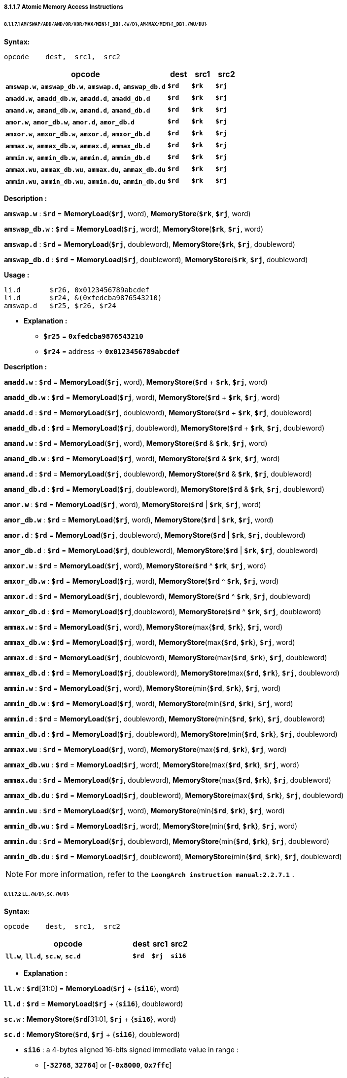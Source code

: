 ===== *8.1.1.7 Atomic Memory Access Instructions*

====== *8.1.1.7.1 `AM{SWAP/ADD/AND/OR/XOR/MAX/MIN}[_DB].{W/D}`, `AM{MAX/MIN}[_DB].{WU/DU}`*

*Syntax:*

 opcode    dest,  src1,  src2

[options="header"]
[cols="70,10,10,10"]
|===========================
^.^|opcode
^.^|dest
^.^|src1 
^.^|src2

^.^|*`amswap.w`*, *`amswap_db.w`*, *`amswap.d`*, *`amswap_db.d`*
^.^|*`$rd`*
^.^|*`$rk`* 
^.^|*`$rj`* 

^.^|*`amadd.w`*, *`amadd_db.w`*, *`amadd.d`*, *`amadd_db.d`*
^.^|*`$rd`*
^.^|*`$rk`* 
^.^|*`$rj`* 

^.^|*`amand.w`*, *`amand_db.w`*, *`amand.d`*, *`amand_db.d`*
^.^|*`$rd`*
^.^|*`$rk`* 
^.^|*`$rj`* 

^.^|*`amor.w`*, *`amor_db.w`*, *`amor.d`*, *`amor_db.d`*
^.^|*`$rd`*
^.^|*`$rk`* 
^.^|*`$rj`* 

^.^|*`amxor.w`*, *`amxor_db.w`*, *`amxor.d`*, *`amxor_db.d`*
^.^|*`$rd`*
^.^|*`$rk`* 
^.^|*`$rj`* 

^.^|*`ammax.w`*, *`ammax_db.w`*, *`ammax.d`*, *`ammax_db.d`*
^.^|*`$rd`*
^.^|*`$rk`* 
^.^|*`$rj`* 

^.^|*`ammin.w`*, *`ammin_db.w`*, *`ammin.d`*, *`ammin_db.d`*
^.^|*`$rd`*
^.^|*`$rk`* 
^.^|*`$rj`* 

^.^|*`ammax.wu`*, *`ammax_db.wu`*, *`ammax.du`*, *`ammax_db.du`*
^.^|*`$rd`*
^.^|*`$rk`* 
^.^|*`$rj`* 

^.^|*`ammin.wu`*, *`ammin_db.wu`*, *`ammin.du`*, *`ammin_db.du`*
^.^|*`$rd`*
^.^|*`$rk`* 
^.^|*`$rj`* 
|===========================

*Description :*

*`amswap.w`* : *`$rd`* = *MemoryLoad*(*`$rj`*, word), *MemoryStore*(*`$rk`*, *`$rj`*, word)

*`amswap_db.w`* : *`$rd`* = *MemoryLoad*(*`$rj`*, word), *MemoryStore*(*`$rk`*, *`$rj`*, word)

*`amswap.d`* : *`$rd`* = *MemoryLoad*(*`$rj`*, doubleword), *MemoryStore*(*`$rk`*, *`$rj`*, doubleword)

*`amswap_db.d`* : *`$rd`* = *MemoryLoad*(*`$rj`*, doubleword), *MemoryStore*(*`$rk`*, *`$rj`*, doubleword)

*Usage :* 
[source]
----
li.d       $r26, 0x0123456789abcdef
li.d       $r24, &(0xfedcba9876543210)
amswap.d   $r25, $r26, $r24
----

* *Explanation :*

** *`$r25`* = *`0xfedcba9876543210`*

** *`$r24`* = address -> *`0x0123456789abcdef`*

*Description :*

*`amadd.w`* : *`$rd`* = *MemoryLoad*(*`$rj`*, word), *MemoryStore*(*`$rd`* + *`$rk`*, *`$rj`*, word)

*`amadd_db.w`* : *`$rd`* = *MemoryLoad*(*`$rj`*, word), *MemoryStore*(*`$rd`* + *`$rk`*, *`$rj`*, word)

*`amadd.d`* : *`$rd`* = *MemoryLoad*(*`$rj`*, doubleword), *MemoryStore*(*`$rd`* + *`$rk`*, *`$rj`*, doubleword)

*`amadd_db.d`* : *`$rd`* = *MemoryLoad*(*`$rj`*, doubleword), *MemoryStore*(*`$rd`* + *`$rk`*, *`$rj`*, doubleword)

*`amand.w`* : *`$rd`* = *MemoryLoad*(*`$rj`*, word), *MemoryStore*(*`$rd`* & *`$rk`*, *`$rj`*, word)

*`amand_db.w`* : *`$rd`* = *MemoryLoad*(*`$rj`*, word), *MemoryStore*(*`$rd`* & *`$rk`*, *`$rj`*, word)

*`amand.d`* : *`$rd`* = *MemoryLoad*(*`$rj`*, doubleword), *MemoryStore*(*`$rd`* & *`$rk`*, *`$rj`*, doubleword)

*`amand_db.d`* : *`$rd`* = *MemoryLoad*(*`$rj`*, doubleword),  *MemoryStore*(*`$rd`* & *`$rk`*, *`$rj`*, doubleword)

*`amor.w`* : *`$rd`* = *MemoryLoad*(*`$rj`*, word), *MemoryStore*(*`$rd`* | *`$rk`*, *`$rj`*, word)

*`amor_db.w`* : *`$rd`* = *MemoryLoad*(*`$rj`*, word), *MemoryStore*(*`$rd`* | *`$rk`*, *`$rj`*, word)

*`amor.d`* : *`$rd`* = *MemoryLoad*(*`$rj`*, doubleword), *MemoryStore*(*`$rd`* | *`$rk`*, *`$rj`*, doubleword)

*`amor_db.d`* : *`$rd`* = *MemoryLoad*(*`$rj`*, doubleword), *MemoryStore*(*`$rd`* | *`$rk`*, *`$rj`*, doubleword)

*`amxor.w`* : *`$rd`* = *MemoryLoad*(*`$rj`*, word), *MemoryStore*(*`$rd`* ^  *`$rk`*, *`$rj`*, word)

*`amxor_db.w`* : *`$rd`* = *MemoryLoad*(*`$rj`*, word), *MemoryStore*(*`$rd`* ^ *`$rk`*, *`$rj`*, word)

*`amxor.d`* : *`$rd`* = *MemoryLoad*(*`$rj`*, doubleword), *MemoryStore*(*`$rd`* ^  *`$rk`*, *`$rj`*, doubleword)

*`amxor_db.d`* : *`$rd`* = *MemoryLoad*(*`$rj`*,doubleword), *MemoryStore*(*`$rd`* ^  *`$rk`*, *`$rj`*, doubleword)

*`ammax.w`* : *`$rd`* = *MemoryLoad*(*`$rj`*, word), *MemoryStore*(max{*`$rd`*, *`$rk`*}, *`$rj`*, word)

*`ammax_db.w`* : *`$rd`* = *MemoryLoad*(*`$rj`*, word), *MemoryStore*(max{*`$rd`*, *`$rk`*}, *`$rj`*, word)

*`ammax.d`* : *`$rd`* = *MemoryLoad*(*`$rj`*, doubleword), *MemoryStore*(max{*`$rd`*, *`$rk`*}, *`$rj`*, doubleword)

*`ammax_db.d`* : *`$rd`* = *MemoryLoad*(*`$rj`*, doubleword), *MemoryStore*(max{*`$rd`*, *`$rk`*}, *`$rj`*, doubleword)

*`ammin.w`* : *`$rd`* = *MemoryLoad*(*`$rj`*, word), *MemoryStore*(min{*`$rd`*, *`$rk`*}, *`$rj`*, word)

*`ammin_db.w`* : *`$rd`* = *MemoryLoad*(*`$rj`*, word), *MemoryStore*(min{*`$rd`*, *`$rk`*}, *`$rj`*, word)

*`ammin.d`* : *`$rd`* = *MemoryLoad*(*`$rj`*, doubleword), *MemoryStore*(min{*`$rd`*, *`$rk`*}, *`$rj`*, doubleword)

*`ammin_db.d`* : *`$rd`* = *MemoryLoad*(*`$rj`*, doubleword), *MemoryStore*(min{*`$rd`*, *`$rk`*}, *`$rj`*, doubleword)

*`ammax.wu`* : *`$rd`* = *MemoryLoad*(*`$rj`*, word), *MemoryStore*(max{*`$rd`*, *`$rk`*}, *`$rj`*, word)

*`ammax_db.wu`* : *`$rd`* = *MemoryLoad*(*`$rj`*, word), *MemoryStore*(max{*`$rd`*, *`$rk`*}, *`$rj`*, word)

*`ammax.du`* : *`$rd`* = *MemoryLoad*(*`$rj`*, doubleword), *MemoryStore*(max{*`$rd`*, *`$rk`*}, *`$rj`*, doubleword)

*`ammax_db.du`* : *`$rd`* = *MemoryLoad*(*`$rj`*, doubleword), *MemoryStore*(max{*`$rd`*, *`$rk`*}, *`$rj`*, doubleword)

*`ammin.wu`* : *`$rd`* = *MemoryLoad*(*`$rj`*, word), *MemoryStore*(min{*`$rd`*, *`$rk`*}, *`$rj`*, word)

*`ammin_db.wu`* : *`$rd`* = *MemoryLoad*(*`$rj`*, word), *MemoryStore*(min{*`$rd`*, *`$rk`*}, *`$rj`*, word)

*`ammin.du`* : *`$rd`* = *MemoryLoad*(*`$rj`*, doubleword), *MemoryStore*(min{*`$rd`*, *`$rk`*}, *`$rj`*, doubleword)

*`ammin_db.du`* : *`$rd`* = *MemoryLoad*(*`$rj`*, doubleword), *MemoryStore*(min{*`$rd`*, *`$rk`*}, *`$rj`*, doubleword)

[NOTE]
=====
For more information, refer to the *`LoongArch instruction manual:2.2.7.1`* .
=====

====== *8.1.1.7.2 `LL.{W/D}`, `SC.{W/D}`*

*Syntax:*

 opcode    dest,  src1,  src2

[options="header"]
[cols="70,10,10,10"]
|===========================
^.^|opcode
^.^|dest
^.^|src1 
^.^|src2

^.^|*`ll.w`*, *`ll.d`*, *`sc.w`*, *`sc.d`*
^.^|*`$rd`*
^.^|*`$rj`* 
^.^|*`si16`* 
|===========================

* *Explanation :*

*`ll.w`* : *`$rd`*[31:0] = *MemoryLoad*(*`$rj`* + {*`si16`*}, word)

*`ll.d`* : *`$rd`* = *MemoryLoad*(*`$rj`* + {*`si16`*}, doubleword)

*`sc.w`* : *MemoryStore*(*`$rd`*[31:0], *`$rj`* + {*`si16`*}, word)

*`sc.d`* : *MemoryStore*(*`$rd`*, *`$rj`* + {*`si16`*}, doubleword)

** *`si16`* : a 4-bytes aligned 16-bits signed immediate value in range :

*** [*`-32768`*, *`32764`*] or [*`-0x8000`*, *`0x7ffc`*]

*Usage :* 
[source]
----
ll.w    $r25, $r12, 0
addi.w  $r25, $r25, 5
sc.w    $r25, $r12, 0
ll.d    $r25, $r12, 0 
addi.d  $r25, $r25, 10
sc.d    $r25, $r12, 0 
----

[NOTE]
=====
For more information, refer to the *`LoongArch instruction manual:2.2.7.2`* .
=====
